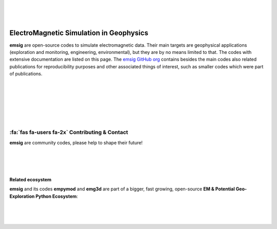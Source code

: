 .. image:: ./_static/emsig-logo.svg
   :width: 400 px
   :align: center
   :alt: emsig logo
   :target: https://emsig.xyz
   :class: dark-light

|
|
|

========================================
ElectroMagnetic Simulation in Geophysics
========================================

**emsig** are open-source codes to simulate electromagnetic data. Their main
targets are geophysical applications (exploration and monitoring, engineering,
environmental), but they are by no means limited to that. The codes with
extensive documentation are listed on this page. The `emsig GitHub org
<https://github.com/emsig/>`_ contains besides the main codes also related
publications for reproducibility purposes and other associated things of
interest, such as smaller codes which were part of publications.


|
|
|

.. grid:: 1 2 2 2
    :gutter: 2

    .. grid-item-card::
        :img-top: _static/empymod-logo.svg

        3D EM modeller for 1D VTI media
        ^^^^^^^^^^^^^^^^^^^^^^^^^^^^^^^

        .. button-link:: https://empymod.emsig.xyz
            :expand:
            :color: info
            :click-parent:

            empymod.emsig.xyz

        The modeller **empymod** can compute electric or magnetic responses due
        to a 3D electric or magnetic source in a layered-earth model with
        vertical transverse isotropic (VTI) resistivity, VTI electric
        permittivity, and VTI magnetic permeability, from very low frequencies
        (DC) to very high frequencies (GPR). The computation is carried out in
        the wavenumber-frequency domain, and various Hankel- and
        Fourier-transform methods are included to transform the responses into
        the space-frequency and space-time domains.

        ++++++

        .. code:: bash

            pip install empymod

        .. code:: bash

            conda install -c conda-forge empymod

    .. grid-item-card::
        :img-top: _static/emg3d-logo.svg

        Multigrid solver for 3D EM diffusion
        ^^^^^^^^^^^^^^^^^^^^^^^^^^^^^^^^^^^^

        .. button-link:: https://emg3d.emsig.xyz
            :expand:
            :color: info
            :click-parent:

            emg3d.emsig.xyz

        The modeller **emg3d** is a multigrid solver for 3D EM diffusion with
        tri-axial electrical anisotropy. The matrix-free solver can be used as
        main solver or as preconditioner for Krylov subspace methods, and the
        governing equations are discretized on a staggered Yee grid.

        ++++++

        .. code:: bash

            pip install emg3d

        .. code:: bash

            conda install -c conda-forge emg3d

|
|
|

:fa:`fas fa-users fa-2x` Contributing & Contact
-----------------------------------------------

**emsig** are community codes, please help to shape their future!

.. grid:: 1
    :gutter: 2

    .. grid-item-card::

        :fa:`fab fa-github fa-2x`
        `Submit bugs, fix typos, contribute code, and so much more!
        <https://github.com/emsig>`_

    .. grid-item-card::

        :fa:`fab fa-slack fa-2x`
        Join the **#emsig**-channel either on `SWUNG
        <https://swu.ng/slack>`_ or on `SimPEG <http://slack.simpeg.xyz>`_.

    .. grid-item-card::

        :fa:`far fa-envelope fa-2x`
        If you prefer personal email you can contact me through
        my website `werthmuller.org. <https://werthmuller.org/contact/>`_

|
|
|

Related ecosystem
=================

**emsig** and its codes **empymod** and **emg3d** are part of a bigger, fast
growing, open-source **EM & Potential Geo-Exploration Python Ecosystem**:

.. raw:: html

   <p style="line-height:10em">

   <a href=https://pygimli.org><img src="https://www.pygimli.org/_static/gimli_logo.svg" style="max-height: 2cm;"></a>

   <a href=https://simpeg.xyz><img src="https://raw.github.com/simpeg/simpeg/master/docs/images/simpeg-logo.png" style="max-height: 2.5cm;"></a>

   <a style="margin:1em" href=https://petgem.bsc.es><img src="https://petgem.bsc.es/_static/figures/petgem_logo.png" style="max-height: 3cm;"></a>

   <a href=https://gitlab.com/Rochlitz.R/custEM><img src="https://custem.readthedocs.io/en/latest/_static/custEMlogo.png" style="max-height: 1.5cm;"></a>

   <a href=https://docs.pyvista.org><img src="https://raw.githubusercontent.com/pyvista/pyvista/main/doc/source/_static/pyvista_logo_sm.png" style="max-height: 2.5cm;"></a>

   <a style="margin:1em" href=https://www.fatiando.org><img src="https://raw.github.com/fatiando/logo/master/fatiando-logo-background.png" style="max-height: 3cm;"></a>

   <a href=https://www.gempy.org><img src="https://raw.github.com/cgre-aachen/gempy/master/docs/source/_static/logos/gempy.png" style="max-height: 2.5cm;"></a>

   <a style="margin:1em" href=https://softwareunderground.github.io/subsurface/><img src="https://raw.github.com/softwareunderground/subsurface/main/docs/source/_static/logos/subsurface.png" style="max-height: 3cm;"></a>

   <a href=https://hkex.gitlab.io/resipy><img src="https://hkex.gitlab.io/resipy/_static/logo.png" style="max-height: 3cm;"></a>

   <a href=https://hkex.gitlab.io/emagpy><img src="https://hkex.gitlab.io/emagpy/_static/logo.png" style="max-height: 3cm;"></a>

   <a href=https://emsig.xyz><img src="https://emsig.xyz/_static/emsig-logo.svg" style="max-height: 2cm;"></a>

   <a href=https://mtpy2.readthedocs.io"><big>&nbsp;&nbsp;MTpy&nbsp;&nbsp;</big></a>

   </p>

|
|
|

.. dropdown:: About the name and logo of emsig

    The name **emsig** is an abbreviation in English and a pun in German.

    It stands primarily as abbreviation for ElectroMagnetic Simulation in
    Geophysics. However, **emsig** is also a German adjective, meaning
    *hard-working* or *diligent*. Surely, our codes make our computers work
    hard!

    Finally, moving to the logo, the **sig**-ending can be seen as the short
    form of **sigma**, the symbol generally used for conductivity in
    geophysics, one of the elementary properties in electromagnetic modelling.
    The «s» in the logo of **emsig** is denoted by «ς», a variation of «σ»
    (sigma) in the Greek alphabet.

    The symbol itself represents the perpendicularity of electric and magnetic
    fields.

    .. image:: ./_static/emsig-logo.svg
        :class: dark-light
